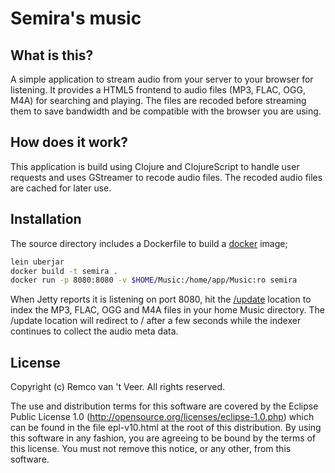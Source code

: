 * Semira's music

#+html: <a href="https://circleci.com/gh/remvee/semira"><img src="https://circleci.com/gh/remvee/semira.svg?style=svg" /></a>

** What is this?

   A simple application to stream audio from your server to your browser
   for listening.  It provides a HTML5 frontend to audio files (MP3,
   FLAC, OGG, M4A) for searching and playing.  The files are recoded
   before streaming them to save bandwidth and be compatible with the
   browser you are using.

** How does it work?

   This application is build using Clojure and ClojureScript to handle
   user requests and uses GStreamer to recode audio files.  The recoded
   audio files are cached for later use.

** Installation

   The source directory includes a Dockerfile to build a [[https://www.docker.io/][docker]] image;

   #+BEGIN_SRC sh
   lein uberjar
   docker build -t semira .
   docker run -p 8080:8080 -v $HOME/Music:/home/app/Music:ro semira
   #+END_SRC

   When Jetty reports it is listening on port 8080, hit the [[http://localhost:8080/update][/update]]
   location to index the MP3, FLAC, OGG and M4A files in your home Music
   directory.  The /update location will redirect to / after a few
   seconds while the indexer continues to collect the audio meta data.

** License

   Copyright (c) Remco van 't Veer. All rights reserved.

   The use and distribution terms for this software are covered by the
   Eclipse Public License 1.0
   (http://opensource.org/licenses/eclipse-1.0.php) which can be found in
   the file epl-v10.html at the root of this distribution.  By using this
   software in any fashion, you are agreeing to be bound by the terms of
   this license.  You must not remove this notice, or any other, from
   this software.
